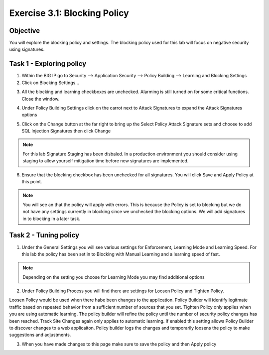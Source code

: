 Exercise 3.1: Blocking Policy
----------------------------------------

Objective
~~~~~~~~~~~~~~~~~~~~~~~~~~~~~~~~~~~~~~~~~~~~~~~~~~~~~

You will explore the blocking policy and settings.  The blocking policy used for this lab will focus on negative security using signatures.

Task 1 - Exploring policy
~~~~~~~~~~~~~~~~~~~~~~~~~~~~~~~~~~~~~~~~~~~~~~~~~~~~~
1.  Within the BIG IP go to Security --> Application Security --> Policy Building --> Learning and Blocking Settings

2.  Click on Blocking Settings...

.. image:: images/image1_3_1.png

3.  All the blocking and learning checkboxes are unchecked.  Alarming is still turned on for some critical functions. Close the window.

.. image:: images/image2_3_1.png

4.  Under Policy Building Settings click on the carrot next to Attack Signatures to expand the Attack Signatures options

.. image:: images/image3_3_1.png

5.  Click on the Change button at the far right to bring up the Select Policy Attack Signature sets and choose to add SQL Injection Signatures then click Change

.. image:: images/image9_3_1.png
.. image:: images/image10_3_1.png

.. NOTE:: For this lab Signature Staging has been disbaled.  In a production environment you should consider using staging to allow yourself mitigation time before new signatures are implemented.

6.  Ensure that the blocking checkbox has been unchecked for all signatures.  You will click Save and Apply Policy at this point.

.. image:: images/images11_3_1.png

.. NOTE:: You will see an that the policy will apply with errors.  This is because the Policy is set to blocking but we do not have any settings currently in blocking since we unchecked the blocking options.  We will add signatures in to blocking in a later task.

.. image:: images/image12_3_1.png

Task 2 - Tuning policy
~~~~~~~~~~~~~~~~~~~~~~~~~~~~~~~~~~~~~~~~~~~~~~~~~~~~~
1.  Under the General Settings you will see various settings for Enforcement, Learning Mode and Learning Speed.  For this lab the policy has been set in to Blocking with Manual Learning and a learning speed of fast.

.. image:: images/image4_3_1.png

.. NOTE:: Depending on the setting you choose for Learning Mode you may find additional options
.. image:: images/image5_3_1.png

2.  Under Policy Building Process you will find there are settings for Loosen Policy and Tighten Policy.

Loosen Policy would be used when there habe been changes to the application.  Policy Builder will identify legitmate traffic based on repeated behavior from a sufficient number of sources that you set.
Tighten Policy only applies when you are using automatic learning.  The policy builder will refine the policy until the number of security policy changes has been reached.
Track Site Changes again only applies to automatic learning.  If enabled this setting allows Policy Builder to discover changes to a web applicaiton.  Policy builder logs the changes and temporarily loosens the policy to make suggestions and adjustments.

.. image:: images/image6_3_1.png

3.  When you have made changes to this page make sure to save the policy and then Apply policy

.. image:: images/image7_3_1.png
.. image:: images/image8_3_1.png

